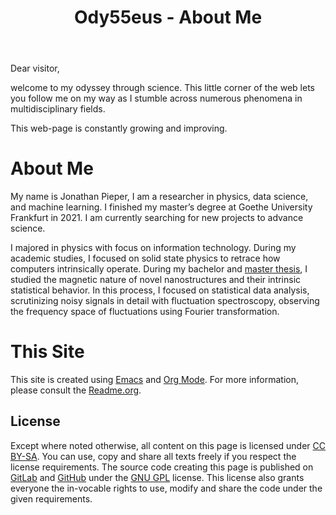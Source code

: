 :PROPERTIES:
:ID:       bed2da3b-5356-4834-9d43-b27d52873e34
:END:
#+TITLE: Ody55eus - About Me

Dear visitor,

welcome to my odyssey through science. This little corner of the web lets you follow me on my way as I stumble across numerous phenomena in multidisciplinary fields.

This web-page is constantly growing and improving.

* About Me
My name is Jonathan Pieper, I am a researcher in physics, data science, and machine learning. I finished my master’s degree at Goethe University Frankfurt in 2021. I am currently searching for new projects to advance science.

I majored in physics with focus on information technology. During my academic studies, I focused on solid state physics to retrace how computers intrinsically operate.
During my bachelor and [[id:c3b47664-b69b-4eb2-a09f-66325d5566fe][master thesis]], I studied the magnetic nature of novel nanostructures and their intrinsic statistical behavior.
In this process, I focused on statistical data analysis, scrutinizing noisy signals in detail with fluctuation spectroscopy, observing the frequency space of fluctuations using Fourier transformation.

* This Site
This site is created using [[id:7bd0d14c-b748-4f05-8c70-36fbf0a94745][Emacs]] and [[id:afe3de83-e5b8-4f53-b457-987dd9bd579d][Org Mode]].
For more information, please consult the [[id:1e0af5aa-7042-47f2-abb0-01c55b13f25b][Readme.org]].
** License
#+begin_export html
  <a rel="license" href="https://www.gnu.org/licenses/gpl-3.0.en.html"><img alt="GNU General Public License" style="border-width:0" src="https://www.gnu.org/graphics/gplv3-127x51.png" width="64px"></a>
  <a rel="license" href="http://creativecommons.org/licenses/by-sa/4.0/"><img alt="Creative Commons License" style="border-width:0" src="https://mirrors.creativecommons.org/presskit/buttons/88x31/png/by-sa.png" width="64px"></a>
#+end_export

Except where noted otherwise, all content on this page is licensed under [[http://creativecommons.org/licenses/by-sa/4.0/][CC BY-SA]]. You can use, copy and share all texts freely if you respect the license requirements.
The source code creating this page is published on [[https://gitlab.com/ody55eus/ody55eus.gitlab.io][GitLab]] and [[https://github.com/ody55eus/ody55eus.github.io][GitHub]] under the [[https://www.gnu.org/licenses/gpl-3.0.en.html][GNU GPL]] license. This license also grants everyone the in-vocable rights to use, modify and share the code under the given requirements.

